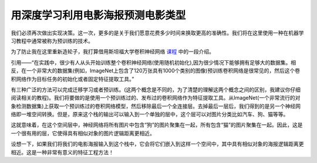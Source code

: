 用深度学习利用电影海报预测电影类型
========================================

我们必须再次做出实现决策。这一次，更多的是关于我们愿意花费多少时间来换取更高的准确性。我们将在这里使用一种在机器学习教程中通常被称为预训练的技术。

为了防止我在这里重新造轮子，我打算借用斯坦福大学卷积神经网络 课程_ 中的一段介绍。

.. _课程: http://cs231n.github.io/transfer-learning/

引用——“在实践中，很少有人从头开始训练整个卷积神经网络(使用随机初始化),因为很少情况下能够拥有足够大的数据集。相反，在一个非常大的数据集(例如，ImageNet上包含了120万张具有1000个类别的图像)预训练卷积网络是很常见的，然后这个卷积网络作为目标任务的初始化或者固定特征提取工具。”

有三种广泛的方法可以完成迁移学习或者预训练。(这两个概念是不同的，为了清楚的理解这两个概念之间的区别，我建议你仔细阅读相关的教程)。我们将要做的是使用一个预训练过的、发布过的卷积网络作为特征提取工具。从ImageNet(一个非常流行的对象检测数据集)上获取一个预训练过的卷积网络模型，然后移除最后一个全连接层。去掉最后一层后，我们得到的是另一个神经网络即一堆空间转换。但是，原来这个栈的输出可以输入到一个单独的层中，这个层可以对图片分类比如汽车、狗、猫等等。

这就意味着，在这个空间层中，神经网络将所有图片中包含“狗”的图片聚集在一起，所有包含“猫”的图片聚集在一起。因此，这是一个很有用的层，它使得具有相似对象的图片逻辑距离更相近。

设想一下，如果我们将我们的电影海报输入到这个栈中，它会将它们嵌入到这样一个空间中，其中具有相似对象的海报逻辑距离更相近。这是一种非常有意义的特征工程方法！
